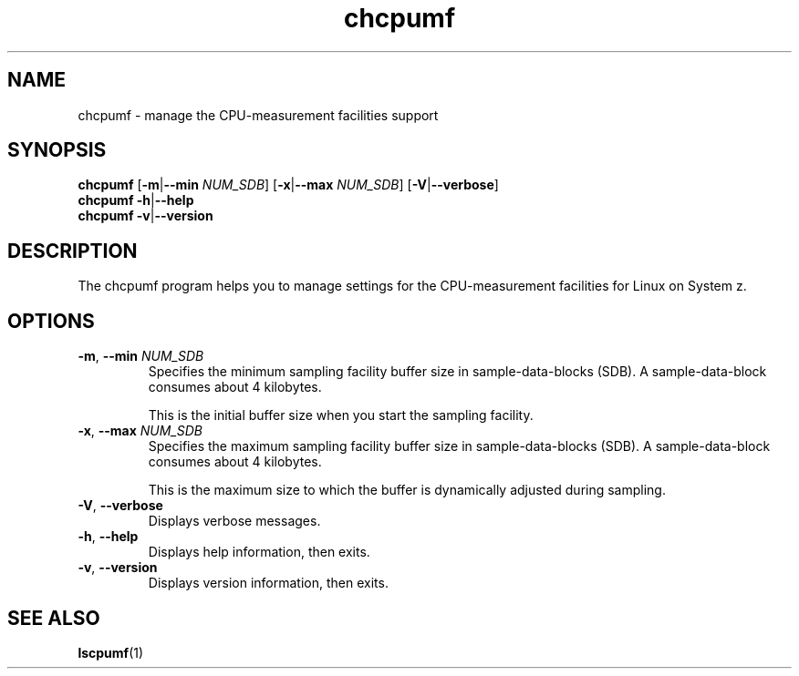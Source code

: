 .\" chcpumf.8
.\"
.\"
.\" Copyright IBM Corp. 2014, 2017
.\" s390-tools is free software; you can redistribute it and/or modify
.\" it under the terms of the MIT license. See LICENSE for details.
.\" ----------------------------------------------------------------------
.TH chcpumf "8" "February 2014" "s390-tools" "CPU-MF management programs"
.
.ds c \fBchcpumf\fP
.
.
.SH NAME
chcpumf \- manage the CPU-measurement facilities support
.
.
.SH SYNOPSIS
.B chcpumf
.RB [ \-m | \-\-min
.IR NUM_SDB ]
.RB [ \-x | \-\-max
.IR NUM_SDB ]
.RB [ \-V |  \-\-verbose ]
.br
.B chcpumf
.BR \-h | \-\-help
.br
.B chcpumf
.BR \-v | \-\-version
.
.
.SH DESCRIPTION
The chcpumf program helps you to manage settings for the CPU-measurement
facilities for Linux on System z.
.
.
.SH OPTIONS
.TP
.BR \-m ", " \-\-min " \fINUM_SDB\fP"
Specifies the minimum sampling facility buffer size in sample-data-blocks
(SDB).  A sample-data-block consumes about 4 kilobytes.

This is the initial buffer size when you start the sampling facility.
.
.TP
.BR \-x ", " \-\-max " \fINUM_SDB\fP"
Specifies the maximum sampling facility buffer size in sample-data-blocks
(SDB).  A sample-data-block consumes about 4 kilobytes.

This is the maximum size to which the buffer is dynamically adjusted during
sampling.
.
.TP
.BR \-V ", " \-\-verbose
Displays verbose messages.
.
.TP
.BR \-h ", " \-\-help
Displays help information, then exits.
.
.TP
.BR \-v ", " \-\-version
Displays version information, then exits.
.
.
.SH "SEE ALSO"
.BR lscpumf (1)
